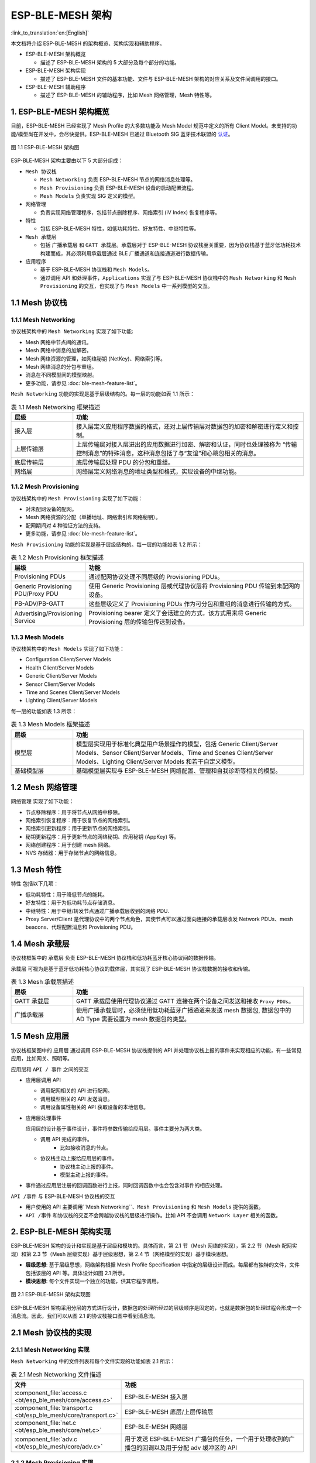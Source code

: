 ESP-BLE-MESH 架构
=================

:link_to_translation:`en:[English]`

本文档将介绍 ESP-BLE-MESH 的架构概览、架构实现和辅助程序。

- ESP-BLE-MESH 架构概览

  - 描述了 ESP-BLE-MESH 架构的 5 大部分及每个部分的功能。

- ESP-BLE-MESH 架构实现

  - 描述了 ESP-BLE-MESH 文件的基本功能、文件与 ESP-BLE-MESH 架构的对应关系及文件间调用的接口。

- ESP-BLE-MESH 辅助程序

  - 描述了 ESP-BLE-MESH 的辅助程序，比如 Mesh 网络管理，Mesh 特性等。

1. ESP-BLE-MESH 架构概览
------------------------

目前，ESP-BLE-MESH 已经实现了 Mesh Profile 的大多数功能及 Mesh Model 规范中定义的所有 Client Model。未支持的功能/模型尚在开发中，会尽快提供。ESP-BLE-MESH 已通过 Bluetooth SIG 蓝牙技术联盟的 `认证 <https://launchstudio.bluetooth.com/ListingDetails/76255>`__。

.. figure:: ../../../_static/esp-ble-mesh-architecture.png
  :align: center

  图 1.1 ESP-BLE-MESH 架构图

ESP-BLE-MESH 架构主要由以下 5 大部分组成：

- ``Mesh 协议栈``

  - ``Mesh Networking`` 负责 ESP-BLE-MESH 节点的网络消息处理等。
  - ``Mesh Provisioning`` 负责 ESP-BLE-MESH 设备的启动配置流程。
  - ``Mesh Models`` 负责实现 SIG 定义的模型。

- ``网络管理``

  - 负责实现网络管理程序，包括节点删除程序、网络索引 (IV Index) 恢复程序等。

- ``特性``

  - 包括 ESP-BLE-MESH 特性，如低功耗特性、好友特性、中继特性等。

- ``Mesh 承载层``

  - 包括 ``广播承载层`` 和 ``GATT 承载层``。承载层对于 ESP-BLE-MESH 协议栈至关重要，因为协议栈基于蓝牙低功耗技术构建而成，其必须利用承载层通过 BLE 广播通道和连接通道进行数据传输。

- ``应用程序``

  - 基于 ESP-BLE-MESH 协议栈和 ``Mesh Models``。
  - 通过调用 API 和处理事件，``Applications`` 实现了与 ESP-BLE-MESH 协议栈中的 ``Mesh Networking`` 和 ``Mesh Provisioning`` 的交互，也实现了与 ``Mesh Models`` 中一系列模型的交互。


1.1 Mesh 协议栈
---------------

1.1.1 Mesh Networking
^^^^^^^^^^^^^^^^^^^^^

协议栈架构中的 ``Mesh Networking`` 实现了如下功能:

- Mesh 网络中节点间的通讯。
- Mesh 网络中消息的加解密。
- Mesh 网络资源的管理，如网络秘钥 (NetKey)、网络索引等。
- Mesh 网络消息的分包与重组。
- 消息在不同模型间的模型映射。
- 更多功能，请参见 :doc:`ble-mesh-feature-list`。

``Mesh Networking`` 功能的实现是基于层级结构的。每一层的功能如表 1.1 所示：

.. list-table:: 表 1.1  Mesh Networking 框架描述
  :widths: 40 150
  :header-rows: 1

  * - 层级
    - 功能
  * - 接入层
    - 接入层定义应用程序数据的格式，还对上层传输层对数据包的加密和解密进行定义和控制。
  * - 上层传输层
    - 上层传输层对接入层进出的应用数据进行加密、解密和认证，同时也处理被称为 “传输控制消息”的特殊消息，这种消息包括了与“友谊”和心跳包相关的消息。
  * - 底层传输层
    - 底层传输层处理 PDU 的分包和重组。
  * - 网络层
    - 网络层定义网络消息的地址类型和格式，实现设备的中继功能。

1.1.2 Mesh Provisioning
^^^^^^^^^^^^^^^^^^^^^^^

协议栈架构中的 ``Mesh Provisioning`` 实现了如下功能：

- 对未配网设备的配网。
- Mesh 网络资源的分配（单播地址、网络索引和网络秘钥）。
- 配网期间对 4 种验证方法的支持。
- 更多功能，请参见 :doc:`ble-mesh-feature-list`。

``Mesh Provisioning`` 功能的实现是基于层级结构的。每一层的功能如表 1.2 所示：

.. list-table:: 表 1.2  Mesh Provisioning 框架描述
  :widths: 40 150
  :header-rows: 1

  * - 层级
    - 功能
  * - Provisioning PDUs
    - 通过配网协议处理不同层级的 Provisioning PDUs。
  * - Generic Provisioning PDU/Proxy PDU
    - 使用 Generic Provisioning 层或代理协议层将 Provisioning PDU 传输到未配网的设备。
  * - PB-ADV/PB-GATT
    - 这些层级定义了 Provisioning PDUs 作为可分包和重组的消息进行传输的方式。
  * - Advertising/Provisioning Service
    - Provisioning bearer 定义了会话建立的方式，该方式用来将 Generic Provisioning 层的传输包传送到设备。

1.1.3 Mesh Models
^^^^^^^^^^^^^^^^^

协议栈架构中的 ``Mesh Models`` 实现了如下功能：

- Configuration Client/Server Models
- Health Client/Server Models
- Generic Client/Server Models
- Sensor Client/Server Models
- Time and Scenes Client/Server Models
- Lighting Client/Server Models

每一层的功能如表 1.3 所示：

.. list-table:: 表 1.3  Mesh Models 框架描述
  :widths: 40 150
  :header-rows: 1

  * - 层级
    - 功能
  * - 模型层
    - 模型层实现用于标准化典型用户场景操作的模型，包括 Generic Client/Server Models、Sensor Client/Server Models、Time and Scenes Client/Server Models、Lighting Client/Server Models 和若干自定义模型。
  * - 基础模型层
    - 基础模型层实现与 ESP-BLE-MESH 网络配置、管理和自我诊断等相关的模型。

1.2 Mesh 网络管理
-----------------

``网络管理`` 实现了如下功能：

- 节点移除程序：用于将节点从网络中移除。
- 网络索引恢复程序：用于恢复节点的网络索引。
- 网络索引更新程序：用于更新节点的网络索引。
- 秘钥更新程序：用于更新节点的网络秘钥、应用秘钥 (AppKey) 等。
- 网络创建程序：用于创建 mesh 网络。
- NVS 存储器：用于存储节点的网络信息。

1.3 Mesh 特性
-------------

``特性``  包括以下几项：

- 低功耗特性：用于降低节点的能耗。
- 好友特性：用于为低功耗节点存储消息。
- 中继特性：用于中继/转发节点通过广播承载层收到的网络 PDU.
- Proxy Server/Client 是代理协议中的两个节点角色，其使节点可以通过面向连接的承载层收发 Network PDUs、mesh beacons、代理配置消息和 Provisioning PDU。

1.4 Mesh 承载层
---------------

协议栈框架中的 ``承载层`` 负责 ESP-BLE-MESH 协议栈和低功耗蓝牙核心协议间的数据传输。

``承载层`` 可视为是基于蓝牙低功耗核心协议的载体层，其实现了 ESP-BLE-MESH 协议栈数据的接收和传输。

.. list-table:: 表 1.3  Mesh 承载层描述
  :widths: 40 150
  :header-rows: 1

  * - 层级
    - 功能
  * - GATT 承载层
    - GATT 承载层使用代理协议通过 GATT 连接在两个设备之间发送和接收 ``Proxy PDUs``。
  * - 广播承载层
    - 使用广播承载层时，必须使用低功耗蓝牙广播通道来发送 mesh 数据包, 数据包中的 AD Type 需要设置为 mesh 数据包的类型。

1.5 Mesh ``应用层``
--------------------

协议栈框架图中的 ``应用层`` 通过调用 ESP-BLE-MESH 协议栈提供的 API 并处理协议栈上报的事件来实现相应的功能，有一些常见应用，比如网关、照明等。

应用层和 ``API / 事件`` 之间的交互

- 应用层调用 API

  - 调用配网相关的 API 进行配网。
  - 调用模型相关的 API 发送消息。
  - 调用设备属性相关的 API 获取设备的本地信息。

- 应用层处理事件

  应用层的设计基于事件设计，事件将参数传输给应用层。事件主要分为两大类。

  - 调用 API 完成的事件。
      - 比如接收消息的节点。
  - 协议栈主动上报给应用层的事件。
      - 协议栈主动上报的事件。
      - 模型主动上报的事件。

- 事件通过应用层注册的回调函数进行上报，同时回调函数中也会包含对事件的相应处理。

``API /事件`` 与 ESP-BLE-MESH 协议栈的交互

- 用户使用的 API 主要调用``Mesh Networking``、``Mesh Provisioning`` 和 ``Mesh Models`` 提供的函数。

-  ``API /事件`` 和协议栈的交互不会跨越协议栈的层级进行操作。比如 API 不会调用 ``Network Layer`` 相关的函数。

2. ESP-BLE-MESH 架构实现
------------------------

ESP-BLE-MESH 架构的设计和实现是基于层级和模块的。具体而言，第 2.1 节（Mesh 网络的实现），第 2.2 节（Mesh 配网实现）和第 2.3 节（Mesh 层级实现）基于层级思想，第 2.4 节（网格模型的实现）基于模块思想。

- **层级思想**: 基于层级思想，网络架构根据 Mesh Profile Specification 中指定的层级设计而成。每层都有独特的文件，文件包括该层的 API 等。具体设计如图 2.1 所示。

- **模块思想**: 每个文件实现一个独立的功能，供其它程序调用。

.. figure:: ../../../_static/esp-ble-mesh-interface.png
  :align: center

  图 2.1 ESP-BLE-MESH 架构实现图

ESP-BLE-MESH 架构采用分层的方式进行设计，数据包的处理所经过的层级顺序是固定的，也就是数据包的处理过程会形成一个 ``消息流``。因此，我们可以从图 2.1 的协议栈接口图中看到消息流。

2.1 Mesh 协议栈的实现
---------------------

2.1.1 Mesh Networking 实现
^^^^^^^^^^^^^^^^^^^^^^^^^^

``Mesh Networking`` 中的文件列表和每个文件实现的功能如表 2.1 所示：

.. list-table:: 表 2.1  Mesh Networking 文件描述
  :widths: 40 150
  :header-rows: 1

  * - 文件
    - 功能
  * - :component_file:`access.c <bt/esp_ble_mesh/core/access.c>`
    - ESP-BLE-MESH 接入层
  * - :component_file:`transport.c <bt/esp_ble_mesh/core/transport.c>`
    - ESP-BLE-MESH 底层/上层传输层
  * - :component_file:`net.c <bt/esp_ble_mesh/core/net.c>`
    - ESP-BLE-MESH 网络层
  * - :component_file:`adv.c <bt/esp_ble_mesh/core/adv.c>`
    - 用于发送 ESP-BLE-MESH 广播包的任务，一个用于处理收到的广播包的回调以及用于分配 adv 缓冲区的 API

2.1.2 Mesh Provisioning 实现
^^^^^^^^^^^^^^^^^^^^^^^^^^^^

由于 Node/Provisioner 共存的限制，Mesh Provisioning 的实现分为两大模块。

实现 Node 启动配置的特定文件如表 2.2 所示：

.. list-table:: 表 2.2  Mesh Provisioning（节点）文件描述
  :widths: 40 150
  :header-rows: 1

  * - 文件
    - 功能
  * - :component_file:`prov_node.c <bt/esp_ble_mesh/core/prov_node.c>`
    - ESP-BLE-MESH 节点配网 (PB-ADV & PB-GATT)
  * - :component_file:`proxy_server.c <bt/esp_ble_mesh/core/proxy_server.c>`
    - ESP-BLE-MESH 节点代理服务器相关功能
  * - :component_file:`beacon.c <bt/esp_ble_mesh/core/beacon.c>`
    - 用于处理 ESP-BLE-MESH Beacon 的 API

实现 Provisioner 配置功能的特定文件如表 2.3 所示：

.. list-table:: 表 2.3  Mesh Provisioning (Provisioner) 文件描述
  :widths: 40 150
  :header-rows: 1

  * - 文件
    - 功能
  * - :component_file:`prov_pvnr.c <bt/esp_ble_mesh/core/prov_pvnr.c>`
    - ESP-BLE-MESH Provisioner 配置入网 (PB-ADV & PB-GATT)
  * - :component_file:`proxy_client.c <bt/esp_ble_mesh/core/proxy_client.c>`
    - ESP-BLE-MESH 代理客户端相关功能
  * - :component_file:`pvnr_mgmt.c <bt/esp_ble_mesh/core/pvnr_mgmt.c>`
    - ESP-BLE-MESH Provisioner 网络相关功能

2.1.3 Mesh Models 实现
^^^^^^^^^^^^^^^^^^^^^^

Mesh Models 用于实现节点中所包含的模型的具体功能。服务器模型主要用于维护节点状态。客户端模型主要用于获取和修改节点状态。

.. list-table:: Table 2.4  Mesh Models 文件描述
  :widths: 40 150
  :header-rows: 1

  * - 文件
    - 功能
  * - :component_file:`cfg_cli.c <bt/esp_ble_mesh/core/cfg_cli.c>`
    - 发送 Configuration Client 消息，接收相应应答消息
  * - :component_file:`cfg_srv.c <bt/esp_ble_mesh/core/cfg_srv.c>`
    - 接收 Configuration Client 消息，发送适当应答消息
  * - :component_file:`health_cli.c <bt/esp_ble_mesh/core/health_cli.c>`
    - 发送 Health Client 消息，接收相应应答消息
  * - :component_file:`health_srv.c <bt/esp_ble_mesh/core/health_srv.c>`
    - 接收 Health Client 消息，发送适当应答消息
  * - :component_file:`client_common.c <bt/esp_ble_mesh/models/client/client_common.c>`
    - ESP-BLE-MESH 模型相关操作
  * - :component_file:`generic_client.c <bt/esp_ble_mesh/models/client/generic_client.c>`
    - 发送 ESP-BLE-MESH Generic Client 消息，接收相应应答消息
  * - :component_file:`lighting_client.c <bt/esp_ble_mesh/models/client/lighting_client.c>`
    - 发送 ESP-BLE-MESH Lighting Client 消息，接收相应应答消息
  * - :component_file:`sensor_client.c <bt/esp_ble_mesh/models/client/sensor_client.c>`
    - 发送 ESP-BLE-MESH Sensor Client 消息，接收相应应答消息
  * - :component_file:`time_scene_client.c <bt/esp_ble_mesh/models/client/time_scene_client.c>`
    - 发送 ESP-BLE-MESH Time Scene Client 消息，接收相应应答消息
  * - :component_file:`generic_server.c <bt/esp_ble_mesh/models/server/generic_server.c>`
    - 发送 ESP-BLE-MESH Generic Client 消息，发送相应应答消息
  * - :component_file:`lighting_server.c <bt/esp_ble_mesh/models/server/lighting_server.c>`
    - 接收 ESP-BLE-MESH Lighting Client 消息，发送相应应答消息
  * - :component_file:`sensor_server.c <bt/esp_ble_mesh/models/server/sensor_server.c>`
    - 接收 ESP-BLE-MESH Sensor Client 消息，发送相应应答消息
  * - :component_file:`time_scene_server.c <bt/esp_ble_mesh/models/server/time_scene_server.c>`
    - 接收 ESP-BLE-MESH Time Scene Client 消息，发送相应应答消息

2.2 Mesh Bearers 实现
^^^^^^^^^^^^^^^^^^^^^

Mesh Bearers 在实现时充分考虑了可移植性。当 ESP-BLE-MESH 协议栈需要移植到其它平台时，用户只需要修改 :component_file:`adapter.c <bt/esp_ble_mesh/core/bluedroid_host/adapter.c>` 就能移植成功。

.. list-table:: 表 2.5  Mesh Bearers 文件描述
  :widths: 40 150
  :header-rows: 1

  * - 文件
    - 功能
  * - :component_file:`adapter.c <bt/esp_ble_mesh/core/bluedroid_host/adapter.c>`
    - ESP-BLE-MESH 承载层适配文件。此文件提供用于接收和发送 ESP-BLE-MESH ADV 和 GATT 相关数据包的接口。

.. note::

  :component_file:`adapter.c <bt/esp_ble_mesh/core/bluedroid_host/adapter.c>` 是对 Mesh 网络框架中 ``Advertising Bearer`` 和 ``GATT Bearer`` 的实现。

2.3 Mesh Applications 实现
^^^^^^^^^^^^^^^^^^^^^^^^^^

我们提供了一系列用于客户开发的应用示例，用户可以基于 :ref:`esp-ble-mesh-examples` 开发产品。

1. ESP-BLE-MESH 辅助程序
-------------------------

辅助程序指的是 ESP-BLE-MESH 协议栈中可选的功能。辅助程序的设计通常通过 :ref:`CONFIG_BLE_MESH` 来实现代码的裁剪。

3.1 特性
^^^^^^^^

- 低功耗
- 好友
- 中继
- 代理客户端/代理服务器

3.2 网络管理
^^^^^^^^^^^^

- 节点移除程序
- 网络索引恢复程序
- 网络索引更新程序
- 秘钥更新程序
- 网络创建程序
- NVS 存储器

3.3 辅助程序实现
^^^^^^^^^^^^^^^^

采用独立模块的设计主要考虑到两个因素：

- 该模块不具备分层实现的条件，其实现可以完全独立，不需要依赖其它模块。
- 模块中的函数会被反复使用到，因此最好设计成独立模块。独立模块如表 3.1 所示：

.. list-table:: 表 3.1 模块文件描述
  :widths: 40 150
  :header-rows: 1

  * - 文件
    - 功能
  * - :component_file:`lpn.c <bt/esp_ble_mesh/core/lpn.c>`
    - ESP-BLE-MESH 低功耗功能
  * - :component_file:`friend.c <bt/esp_ble_mesh/core/friend.c>`
    - ESP-BLE-MESH 好友功能
  * - :component_file:`net.c <bt/esp_ble_mesh/core/net.c>`
    - ESP-BLE-MESH 中继功能、网络创建、网络索引更新程序、网络索引恢复程序、秘钥更新程序相关功能
  * - :component_file:`proxy_server.c <bt/esp_ble_mesh/core/proxy_server.c>`
    - ESP-BLE-MESH 代理服务器相关功能
  * - :component_file:`proxy_client.c <bt/esp_ble_mesh/core/proxy_client.c>`
    - ESP-BLE-MESH 代理客户端相关功能
  * - :component_file:`settings.c <bt/esp_ble_mesh/core/settings.c>`
    - ESP-BLE-MESH NVS 存储器功能
  * - :component_file:`main.c <bt/esp_ble_mesh/core/main.c>`
    - ESP-BLE-MESH 协议栈初始化，协议栈使能，节点移除相关功能

